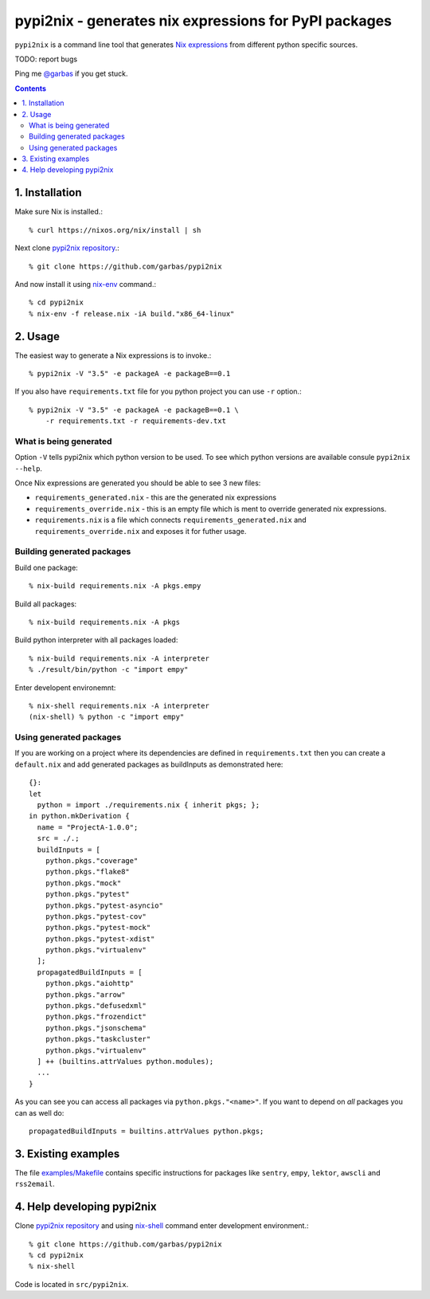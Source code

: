 pypi2nix - generates nix expressions for PyPI packages
======================================================

``pypi2nix`` is a command line tool that generates `Nix expressions`_ from
different python specific sources.

TODO: report bugs

Ping me `@garbas`_ if you get stuck.

.. contents::


1. Installation
---------------

Make sure Nix is installed.::

    % curl https://nixos.org/nix/install | sh

Next clone `pypi2nix repository`_.::

    % git clone https://github.com/garbas/pypi2nix

And now install it using `nix-env`_ command.:: 

    % cd pypi2nix
    % nix-env -f release.nix -iA build."x86_64-linux"


2. Usage
--------

The easiest way to generate a Nix expressions is to invoke.::

    % pypi2nix -V "3.5" -e packageA -e packageB==0.1

If you also have ``requirements.txt`` file for you python project you can use
``-r`` option.::

   
    % pypi2nix -V "3.5" -e packageA -e packageB==0.1 \
        -r requirements.txt -r requirements-dev.txt

What is being generated
^^^^^^^^^^^^^^^^^^^^^^^

Option ``-V`` tells pypi2nix which python version to be used. To see which
python versions are available consule ``pypi2nix --help``.

Once Nix expressions are generated you should be able to see 3 new files:

- ``requirements_generated.nix`` - this are the generated nix expressions

- ``requirements_override.nix`` - this is an empty file which is ment to
  override generated nix expressions.

- ``requirements.nix`` is a file which connects ``requirements_generated.nix``
  and ``requirements_override.nix`` and exposes it for futher usage.

Building generated packages
^^^^^^^^^^^^^^^^^^^^^^^^^^^

Build one package::

    % nix-build requirements.nix -A pkgs.empy

Build all packages::

    % nix-build requirements.nix -A pkgs

Build python interpreter with all packages loaded::

    % nix-build requirements.nix -A interpreter
    % ./result/bin/python -c "import empy"

Enter developent environemnt::

    % nix-shell requirements.nix -A interpreter
    (nix-shell) % python -c "import empy"


Using generated packages
^^^^^^^^^^^^^^^^^^^^^^^^

If you are working on a project where its dependencies are defined in
``requirements.txt`` then you can create a ``default.nix`` and add generated
packages as buildInputs as demonstrated here::

    {}:
    let
      python = import ./requirements.nix { inherit pkgs; };
    in python.mkDerivation {
      name = "ProjectA-1.0.0";
      src = ./.;
      buildInputs = [
        python.pkgs."coverage"
        python.pkgs."flake8"
        python.pkgs."mock"
        python.pkgs."pytest"
        python.pkgs."pytest-asyncio"
        python.pkgs."pytest-cov"
        python.pkgs."pytest-mock"
        python.pkgs."pytest-xdist"
        python.pkgs."virtualenv"
      ];
      propagatedBuildInputs = [
        python.pkgs."aiohttp"
        python.pkgs."arrow"
        python.pkgs."defusedxml"
        python.pkgs."frozendict"
        python.pkgs."jsonschema"
        python.pkgs."taskcluster"
        python.pkgs."virtualenv"
      ] ++ (builtins.attrValues python.modules);
      ...
    }
    

As you can see you can access all packages via ``python.pkgs."<name>"``. If you
want to depend on *all* packages you can as well do::


    propagatedBuildInputs = builtins.attrValues python.pkgs;



.. TODO: how to override packages
.. TODO: how to create default.nix


3. Existing examples
--------------------

The file `examples/Makefile`_ contains specific instructions for packages like
``sentry``, ``empy``, ``lektor``, ``awscli`` and ``rss2email``.


4. Help developing pypi2nix
---------------------------

Clone `pypi2nix repository`_ and using `nix-shell`_ command enter development
environment.::

    % git clone https://github.com/garbas/pypi2nix
    % cd pypi2nix
    % nix-shell

Code is located in ``src/pypi2nix``.


.. _`Nix expressions`: http://nixos.org/nix/manual/#chap-writing-nix-expressions
.. _`@garbas`: https://twitter.com/garbas
.. _`pypi2nix repository`: https://github.com/garbas/pypi2nix
.. _`examples/Makefile`: https://github.com/garbas/pypi2nix/blob/master/examples/Makefile
.. _`nix-shell`: http://nixos.org/nix/manual/#sec-nix-shell
.. _`nix-env`: http://nixos.org/nix/manual/#sec-nix-env

